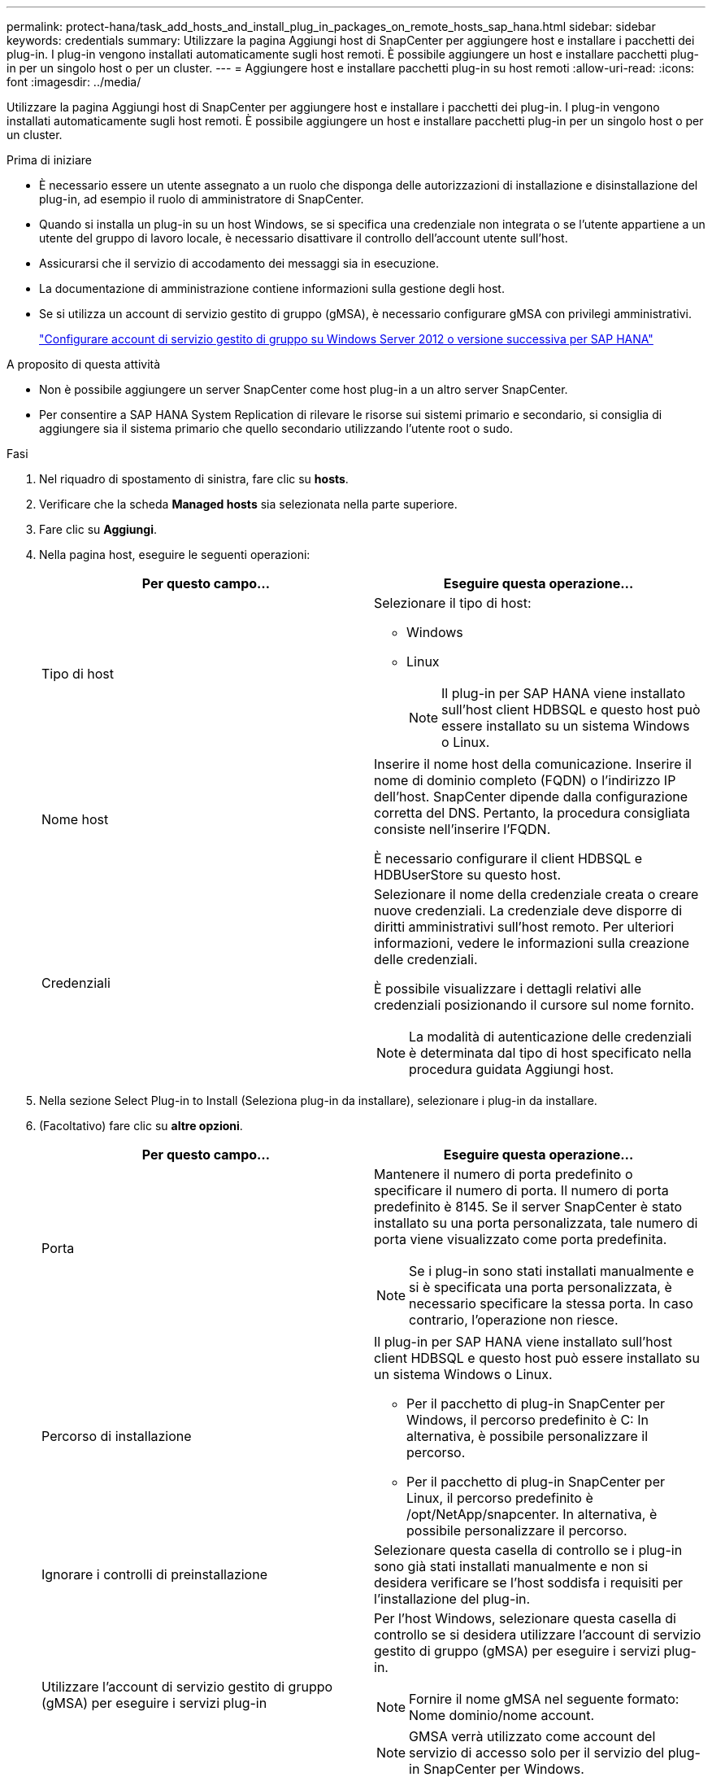 ---
permalink: protect-hana/task_add_hosts_and_install_plug_in_packages_on_remote_hosts_sap_hana.html 
sidebar: sidebar 
keywords: credentials 
summary: Utilizzare la pagina Aggiungi host di SnapCenter per aggiungere host e installare i pacchetti dei plug-in. I plug-in vengono installati automaticamente sugli host remoti. È possibile aggiungere un host e installare pacchetti plug-in per un singolo host o per un cluster. 
---
= Aggiungere host e installare pacchetti plug-in su host remoti
:allow-uri-read: 
:icons: font
:imagesdir: ../media/


[role="lead"]
Utilizzare la pagina Aggiungi host di SnapCenter per aggiungere host e installare i pacchetti dei plug-in. I plug-in vengono installati automaticamente sugli host remoti. È possibile aggiungere un host e installare pacchetti plug-in per un singolo host o per un cluster.

.Prima di iniziare
* È necessario essere un utente assegnato a un ruolo che disponga delle autorizzazioni di installazione e disinstallazione del plug-in, ad esempio il ruolo di amministratore di SnapCenter.
* Quando si installa un plug-in su un host Windows, se si specifica una credenziale non integrata o se l'utente appartiene a un utente del gruppo di lavoro locale, è necessario disattivare il controllo dell'account utente sull'host.
* Assicurarsi che il servizio di accodamento dei messaggi sia in esecuzione.
* La documentazione di amministrazione contiene informazioni sulla gestione degli host.
* Se si utilizza un account di servizio gestito di gruppo (gMSA), è necessario configurare gMSA con privilegi amministrativi.
+
link:../protect-hana/task_configure_gMSA_on_windows_server_2012_or_later.html["Configurare account di servizio gestito di gruppo su Windows Server 2012 o versione successiva per SAP HANA"^]



.A proposito di questa attività
* Non è possibile aggiungere un server SnapCenter come host plug-in a un altro server SnapCenter.
* Per consentire a SAP HANA System Replication di rilevare le risorse sui sistemi primario e secondario, si consiglia di aggiungere sia il sistema primario che quello secondario utilizzando l'utente root o sudo.


.Fasi
. Nel riquadro di spostamento di sinistra, fare clic su *hosts*.
. Verificare che la scheda *Managed hosts* sia selezionata nella parte superiore.
. Fare clic su *Aggiungi*.
. Nella pagina host, eseguire le seguenti operazioni:
+
|===
| Per questo campo... | Eseguire questa operazione... 


 a| 
Tipo di host
 a| 
Selezionare il tipo di host:

** Windows
** Linux
+

NOTE:  Il plug-in per SAP HANA viene installato sull'host client HDBSQL e questo host può essere installato su un sistema Windows o Linux.





 a| 
Nome host
 a| 
Inserire il nome host della comunicazione. Inserire il nome di dominio completo (FQDN) o l'indirizzo IP dell'host. SnapCenter dipende dalla configurazione corretta del DNS. Pertanto, la procedura consigliata consiste nell'inserire l'FQDN.

È necessario configurare il client HDBSQL e HDBUserStore su questo host.



 a| 
Credenziali
 a| 
Selezionare il nome della credenziale creata o creare nuove credenziali.     La credenziale deve disporre di diritti amministrativi sull'host remoto. Per ulteriori informazioni, vedere le informazioni sulla creazione delle credenziali.

È possibile visualizzare i dettagli relativi alle credenziali posizionando il cursore sul nome fornito.


NOTE: La modalità di autenticazione delle credenziali è determinata dal tipo di host specificato nella procedura guidata Aggiungi host.

|===
. Nella sezione Select Plug-in to Install (Seleziona plug-in da installare), selezionare i plug-in da installare.
. (Facoltativo) fare clic su *altre opzioni*.
+
|===
| Per questo campo... | Eseguire questa operazione... 


 a| 
Porta
 a| 
Mantenere il numero di porta predefinito o specificare il numero di porta.    Il numero di porta predefinito è 8145. Se il server SnapCenter è stato installato su una porta personalizzata, tale numero di porta viene visualizzato come porta predefinita.


NOTE:  Se i plug-in sono stati installati manualmente e si è specificata una porta personalizzata, è necessario specificare la stessa porta. In caso contrario, l'operazione non riesce.



 a| 
Percorso di installazione
 a| 
Il plug-in per SAP HANA viene installato sull'host client HDBSQL e questo host può essere installato su un sistema Windows o Linux.

** Per il pacchetto di plug-in SnapCenter per Windows, il percorso predefinito è C: In alternativa, è possibile personalizzare il percorso.
** Per il pacchetto di plug-in SnapCenter per Linux, il percorso predefinito è /opt/NetApp/snapcenter. In alternativa, è possibile personalizzare il percorso.




 a| 
Ignorare i controlli di preinstallazione
 a| 
Selezionare questa casella di controllo se i plug-in sono già stati installati manualmente e non si desidera verificare se l'host soddisfa i requisiti per l'installazione del plug-in.



 a| 
Utilizzare l'account di servizio gestito di gruppo (gMSA) per eseguire i servizi plug-in
 a| 
Per l'host Windows, selezionare questa casella di controllo se si desidera utilizzare l'account di servizio gestito di gruppo (gMSA) per eseguire i servizi plug-in.


NOTE: Fornire il nome gMSA nel seguente formato: Nome dominio/nome account.


NOTE: GMSA verrà utilizzato come account del servizio di accesso solo per il servizio del plug-in SnapCenter per Windows.

|===
. Fare clic su *Invia*.
+
Se non è stata selezionata la casella di controllo Ignora precheck, l'host viene validato per verificare se l'host soddisfa i requisiti per l'installazione del plug-in. Lo spazio su disco, la RAM, la versione di PowerShell, la versione di .NET, la posizione (per i plug-in Windows) e la versione di Java (per i plug-in Linux) sono validati in base ai requisiti minimi. Se i requisiti minimi non vengono soddisfatti, vengono visualizzati messaggi di errore o di avviso appropriati.

+
Se l'errore riguarda lo spazio su disco o la RAM, è possibile aggiornare il file web.config che si trova in C: File di programma NetApp SnapCenter WebApp per modificare i valori predefiniti. Se l'errore è correlato ad altri parametri, è necessario risolvere il problema.

+

NOTE: In una configurazione ha, se si aggiorna il file web.config, è necessario aggiornare il file su entrambi i nodi.

. Se il tipo di host è Linux, verificare l'impronta digitale, quindi fare clic su *Confirm and Submit* (Conferma e invia).
+
In una configurazione del cluster, verificare l'impronta digitale di ciascuno dei nodi del cluster.

+

NOTE: La verifica dell'impronta digitale è obbligatoria anche se lo stesso host è stato aggiunto in precedenza a SnapCenter e l'impronta digitale è stata confermata.

. Monitorare l'avanzamento dell'installazione.
+
I file di log specifici dell'installazione si trovano in /custom_location/snapcenter/logs.


